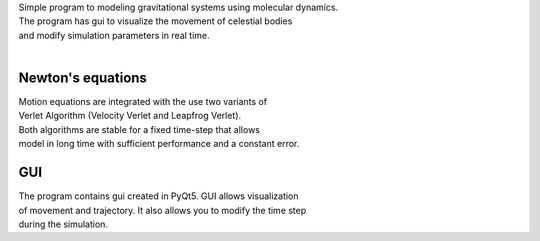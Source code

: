 
| Simple program to modeling gravitational systems using molecular dynamics.
| The program has gui to visualize the movement of celestial bodies
| and modify simulation parameters in real time.
| 
Newton's equations
~~~~~~~~~~~~~~~~~~
| Motion equations are integrated with the use two variants of
| Verlet Algorithm (Velocity Verlet and Leapfrog Verlet).
| Both algorithms are stable for a fixed time-step that allows
| model in long time with sufficient performance and a constant error.
GUI
~~~~~~~~~~~~~~~~~~
| The program contains gui created in PyQt5. GUI allows visualization 
| of movement and trajectory. It also allows you to modify the time step 
| during the simulation.
